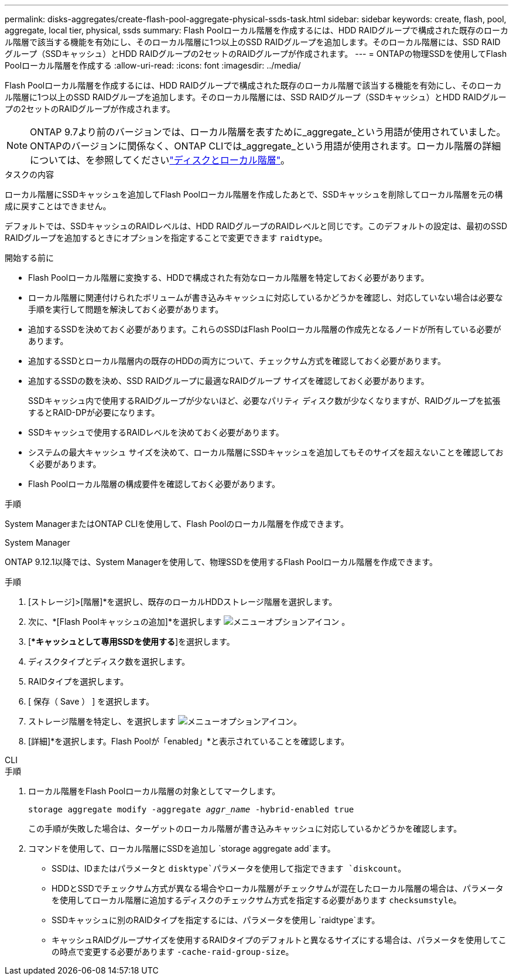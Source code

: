 ---
permalink: disks-aggregates/create-flash-pool-aggregate-physical-ssds-task.html 
sidebar: sidebar 
keywords: create, flash, pool, aggregate, local tier, physical, ssds 
summary: Flash Poolローカル階層を作成するには、HDD RAIDグループで構成された既存のローカル階層で該当する機能を有効にし、そのローカル階層に1つ以上のSSD RAIDグループを追加します。そのローカル階層には、SSD RAIDグループ（SSDキャッシュ）とHDD RAIDグループの2セットのRAIDグループが作成されます。 
---
= ONTAPの物理SSDを使用してFlash Poolローカル階層を作成する
:allow-uri-read: 
:icons: font
:imagesdir: ../media/


[role="lead"]
Flash Poolローカル階層を作成するには、HDD RAIDグループで構成された既存のローカル階層で該当する機能を有効にし、そのローカル階層に1つ以上のSSD RAIDグループを追加します。そのローカル階層には、SSD RAIDグループ（SSDキャッシュ）とHDD RAIDグループの2セットのRAIDグループが作成されます。


NOTE: ONTAP 9.7より前のバージョンでは、ローカル階層を表すために_aggregate_という用語が使用されていました。ONTAPのバージョンに関係なく、ONTAP CLIでは_aggregate_という用語が使用されます。ローカル階層の詳細については、を参照してくださいlink:../disks-aggregates/index.html["ディスクとローカル階層"]。

.タスクの内容
ローカル階層にSSDキャッシュを追加してFlash Poolローカル階層を作成したあとで、SSDキャッシュを削除してローカル階層を元の構成に戻すことはできません。

デフォルトでは、SSDキャッシュのRAIDレベルは、HDD RAIDグループのRAIDレベルと同じです。このデフォルトの設定は、最初のSSD RAIDグループを追加するときにオプションを指定することで変更できます `raidtype`。

.開始する前に
* Flash Poolローカル階層に変換する、HDDで構成された有効なローカル階層を特定しておく必要があります。
* ローカル階層に関連付けられたボリュームが書き込みキャッシュに対応しているかどうかを確認し、対応していない場合は必要な手順を実行して問題を解決しておく必要があります。
* 追加するSSDを決めておく必要があります。これらのSSDはFlash Poolローカル階層の作成先となるノードが所有している必要があります。
* 追加するSSDとローカル階層内の既存のHDDの両方について、チェックサム方式を確認しておく必要があります。
* 追加するSSDの数を決め、SSD RAIDグループに最適なRAIDグループ サイズを確認しておく必要があります。
+
SSDキャッシュ内で使用するRAIDグループが少ないほど、必要なパリティ ディスク数が少なくなりますが、RAIDグループを拡張するとRAID-DPが必要になります。

* SSDキャッシュで使用するRAIDレベルを決めておく必要があります。
* システムの最大キャッシュ サイズを決めて、ローカル階層にSSDキャッシュを追加してもそのサイズを超えないことを確認しておく必要があります。
* Flash Poolローカル階層の構成要件を確認しておく必要があります。


.手順
System ManagerまたはONTAP CLIを使用して、Flash Poolのローカル階層を作成できます。

[role="tabbed-block"]
====
.System Manager
--
ONTAP 9.12.1以降では、System Managerを使用して、物理SSDを使用するFlash Poolローカル階層を作成できます。

.手順
. [ストレージ]>[階層]*を選択し、既存のローカルHDDストレージ階層を選択します。
. 次に、*[Flash Poolキャッシュの追加]*を選択します image:icon_kabob.gif["メニューオプションアイコン"] 。
. [**キャッシュとして専用SSDを使用する*]を選択します。
. ディスクタイプとディスク数を選択します。
. RAIDタイプを選択します。
. [ 保存（ Save ） ] を選択します。
. ストレージ階層を特定し、を選択します image:icon_kabob.gif["メニューオプションアイコン"]。
. [詳細]*を選択します。Flash Poolが「enabled」*と表示されていることを確認します。


--
.CLI
--
.手順
. ローカル階層をFlash Poolローカル階層の対象としてマークします。
+
`storage aggregate modify -aggregate _aggr_name_ -hybrid-enabled true`

+
この手順が失敗した場合は、ターゲットのローカル階層が書き込みキャッシュに対応しているかどうかを確認します。

. コマンドを使用して、ローカル階層にSSDを追加し `storage aggregate add`ます。
+
** SSDは、IDまたはパラメータと `disktype`パラメータを使用して指定できます `diskcount`。
** HDDとSSDでチェックサム方式が異なる場合やローカル階層がチェックサムが混在したローカル階層の場合は、パラメータを使用してローカル階層に追加するディスクのチェックサム方式を指定する必要があります `checksumstyle`。
** SSDキャッシュに別のRAIDタイプを指定するには、パラメータを使用し `raidtype`ます。
** キャッシュRAIDグループサイズを使用するRAIDタイプのデフォルトと異なるサイズにする場合は、パラメータを使用してこの時点で変更する必要があります `-cache-raid-group-size`。




--
====